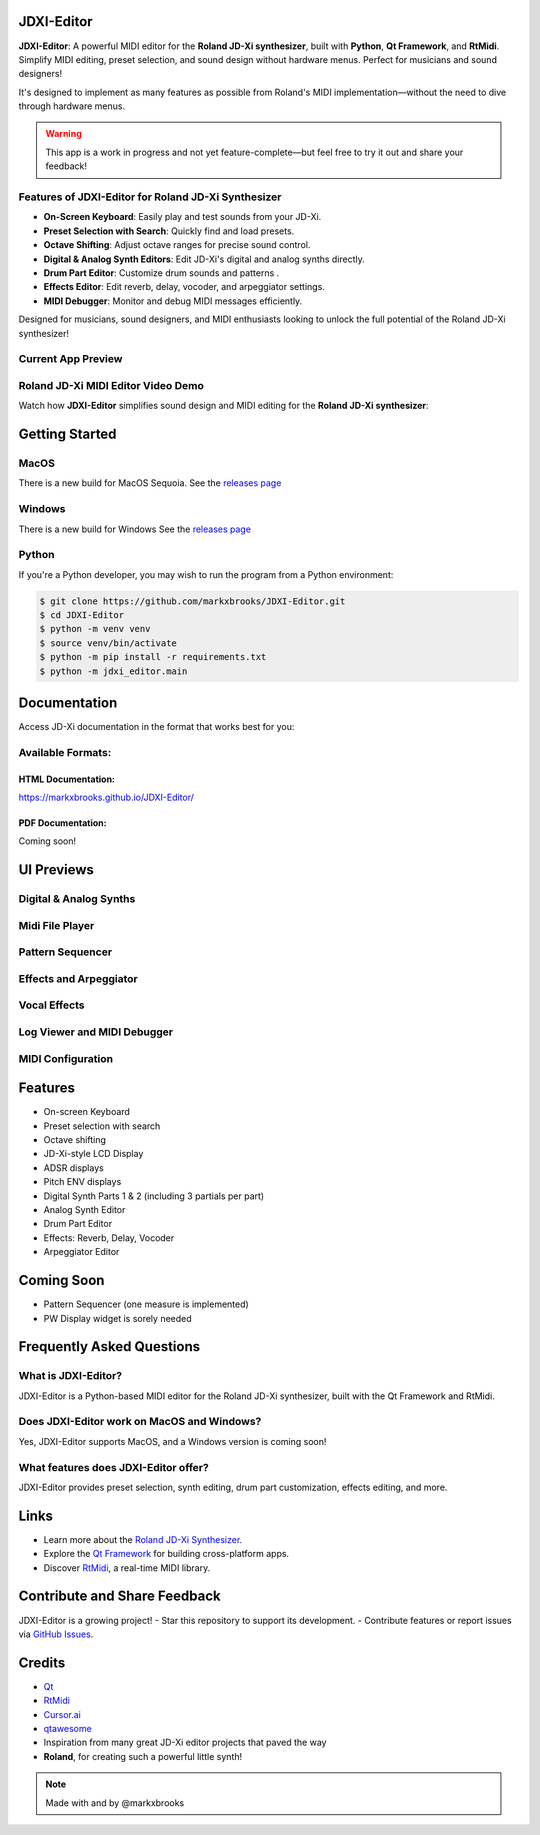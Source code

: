 JDXI-Editor
===========

.. image:: ./resources/jdxi_cartoon_600.png
   :alt: Roland JD-Xi Cartoon

**JDXI-Editor**: A powerful MIDI editor for the **Roland JD-Xi synthesizer**, built with **Python**, **Qt Framework**, and **RtMidi**. Simplify MIDI editing, preset selection, and sound design without hardware menus. Perfect for musicians and sound designers!

It's designed to implement as many features as possible from Roland's MIDI implementation—without the need to dive through hardware menus. 

.. warning::
   This app is a work in progress and not yet feature-complete—but feel free to try it out and share your feedback!

Features of JDXI-Editor for Roland JD-Xi Synthesizer
----------------------------------------------------
- **On-Screen Keyboard**: Easily play and test sounds from your JD-Xi.
- **Preset Selection with Search**: Quickly find and load presets.
- **Octave Shifting**: Adjust octave ranges for precise sound control.
- **Digital & Analog Synth Editors**: Edit JD-Xi's digital and analog synths directly.
- **Drum Part Editor**: Customize drum sounds and patterns .
- **Effects Editor**: Edit reverb, delay, vocoder, and arpeggiator settings.
- **MIDI Debugger**: Monitor and debug MIDI messages efficiently.

Designed for musicians, sound designers, and MIDI enthusiasts looking to unlock the full potential of the Roland JD-Xi synthesizer!

Current App Preview
-------------------

.. image:: ./resources/main_window_0.6.gif
   :alt: Roland JD-Xi Main Editor Window

Roland JD-Xi MIDI Editor Video Demo
-----------------------------------
Watch how **JDXI-Editor** simplifies sound design and MIDI editing for the **Roland JD-Xi synthesizer**:

.. image:: https://img.youtube.com/vi/vw-T-9LJkng/0.jpg
   :target: https://www.youtube.com/watch?v=vw-T-9LJkng
   :alt: Watch the demo

Getting Started
===============

MacOS 
---------
There is a new build for MacOS Sequoia. See the `releases page <https://github.com/markxbrooks/JDXI-Editor/releases/tag/v0.0.8>`_

Windows 
----------
There is a new build for Windows See the `releases page <https://github.com/markxbrooks/JDXI-Editor/releases/tag/v0.0.8>`_

Python 
---------
If you're a Python developer, you may wish to run the program from a Python environment:

.. code-block:: bash

   $ git clone https://github.com/markxbrooks/JDXI-Editor.git
   $ cd JDXI-Editor
   $ python -m venv venv
   $ source venv/bin/activate
   $ python -m pip install -r requirements.txt
   $ python -m jdxi_editor.main

Documentation
=============
Access JD-Xi documentation in the format that works best for you:

Available Formats:
------------------

HTML Documentation:
~~~~~~~~~~~~~~~~~~~
https://markxbrooks.github.io/JDXI-Editor/

PDF Documentation:
~~~~~~~~~~~~~~~~~~
Coming soon!

UI Previews
===========

Digital & Analog Synths
-----------------------

.. image:: ./resources/analog_synth_600.png
   :alt: Analog Synth
   :target: ./resources/analog_synth.png

.. image:: ./resources/digital_synth_600.png
   :alt: Digital Synths
   :target: ./resources/digital_synth.png

Midi File Player
----------------

.. image:: ./resources/midi_player_600.png
   :alt: Midi File Player
   :target: ./resources/midi_player.png

Pattern Sequencer
-----------------

.. image:: ./resources/pattern_600.png
   :alt: Pattern Sequencer
   :target: ./resources/pattern.png

Effects and Arpeggiator
------------------------

.. image:: ./resources/effects_600.png
   :alt: Effects and Arpeggiator
   :target: ./resources/effects.png

Vocal Effects
-------------

.. image:: ./resources/vocal_effects_600.png
   :alt: Vocal Effects Window
   :target: ./resources/vocal_effects.png

Log Viewer and MIDI Debugger
-----------------------------

.. image:: ./resources/logs_and_midi_600.png
   :alt: Logs and MIDI Debugger
   :target: ./resources/logs_and_midi.png

MIDI Configuration
------------------

.. image:: ./resources/midi_config_200.png
   :alt: MIDI Configuration Window
   :target: ./resources/midi_config.png

Features
========

- On-screen Keyboard
- Preset selection with search
- Octave shifting
- JD-Xi-style LCD Display
- ADSR displays
- Pitch ENV displays
- Digital Synth Parts 1 & 2 (including 3 partials per part)
- Analog Synth Editor
- Drum Part Editor 
- Effects: Reverb, Delay, Vocoder
- Arpeggiator Editor

Coming Soon
===========

- Pattern Sequencer (one measure is implemented)
- PW Display widget is sorely needed

Frequently Asked Questions
=========================

What is JDXI-Editor?
--------------------
JDXI-Editor is a Python-based MIDI editor for the Roland JD-Xi synthesizer, built with the Qt Framework and RtMidi.

Does JDXI-Editor work on MacOS and Windows?
--------------------------------------------
Yes, JDXI-Editor supports MacOS, and a Windows version is coming soon!

What features does JDXI-Editor offer?
-------------------------------------
JDXI-Editor provides preset selection, synth editing, drum part customization, effects editing, and more.

Links
=====

- Learn more about the `Roland JD-Xi Synthesizer <https://www.roland.com/global/products/jd-xi/>`_.
- Explore the `Qt Framework <https://www.qt.io/>`_ for building cross-platform apps.
- Discover `RtMidi <https://www.music.mcgill.ca/~gary/rtmidi/>`_, a real-time MIDI library.

Contribute and Share Feedback
=============================
JDXI-Editor is a growing project! 
-  Star this repository to support its development.
-  Contribute features or report issues via `GitHub Issues <https://github.com/markxbrooks/JDXI-Editor/issues>`_.

Credits
=======

- `Qt <https://www.qt.io/>`_
- `RtMidi <https://www.music.mcgill.ca/~gary/rtmidi/>`_
- `Cursor.ai <https://cursor.so>`_
- `qtawesome <https://github.com/spyder-ide/qtawesome>`_
- Inspiration from many great JD-Xi editor projects that paved the way
- **Roland**, for creating such a powerful little synth!

.. note::
   Made with  and  by @markxbrooks
